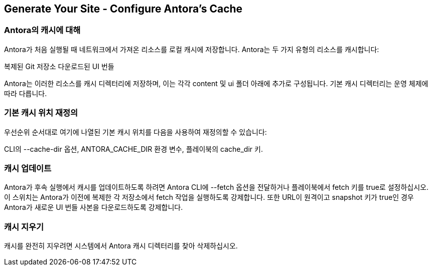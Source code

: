 == Generate Your Site - Configure Antora's Cache

=== Antora의 캐시에 대해
Antora가 처음 실행될 때 네트워크에서 가져온 리소스를 로컬 캐시에 저장합니다. Antora는 두 가지 유형의 리소스를 캐시합니다:

복제된 Git 저장소
다운로드된 UI 번들

Antora는 이러한 리소스를 캐시 디렉터리에 저장하며, 이는 각각 content 및 ui 폴더 아래에 추가로 구성됩니다. 기본 캐시 디렉터리는 운영 체제에 따라 다릅니다.

=== 기본 캐시 위치 재정의

우선순위 순서대로 여기에 나열된 기본 캐시 위치를 다음을 사용하여 재정의할 수 있습니다:

CLI의 --cache-dir 옵션,
ANTORA_CACHE_DIR 환경 변수,
플레이북의 cache_dir 키.

=== 캐시 업데이트
Antora가 후속 실행에서 캐시를 업데이트하도록 하려면 Antora CLI에 --fetch 옵션을 전달하거나 플레이북에서 fetch 키를 true로 설정하십시오. 이 스위치는 Antora가 이전에 복제한 각 저장소에서 fetch 작업을 실행하도록 강제합니다. 또한 URL이 원격이고 snapshot 키가 true인 경우 Antora가 새로운 UI 번들 사본을 다운로드하도록 강제합니다.

=== 캐시 지우기
캐시를 완전히 지우려면 시스템에서 Antora 캐시 디렉터리를 찾아 삭제하십시오.
